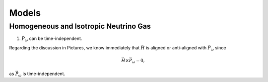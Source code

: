Models
***********************


Homogeneous and Isotropic Neutrino Gas
================================================================================

1. :math:`\vec P_\omega` can be time-independent.

Regarding the discussion in Pictures, we know immediately that :math:`\vec H` is aligned or anti-aligned with :math:`\vec P_\omega` since

.. math::
   \vec H\times \vec P_\omega = 0,

as :math:`\vec P_\omega` is time-independent.

